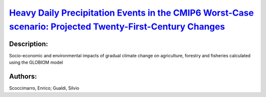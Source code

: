 
`Heavy Daily Precipitation Events in the CMIP6 Worst-Case scenario: Projected Twenty-First-Century Changes <https://zenodo.org/record/3923933>`_
================================================================================================================================================

.. image:: https://zenodo.org/badge/doi/10.1175/JCLI-D-19-0940.1.svg
   :target: https://doi.org/10.1175/JCLI-D-19-0940.1

Description:
------------

.. raw:: html

    <embed>
        <p>Heavy precipitation is often the trigger for flooding and landslides, leading to significant societal and economic impacts, ranging from fatalities to damage to the infrastructures to loss of crops and livestock. Therefore, it is critical that we have a better understanding of how it may be changing in the future. Based on model projections from the phase 3 and 5 of the Coupled Model Intercomparison Project (CMIP3 and CMIP5), future daily precipitation is likely to increase in intensity. The main goal of this study is to examine possible improvements in the representation of intense and extreme precipitation by a new set of climate models contributing to the phase 6 of the Coupled Model Intercomparison Project (CMIP6) effort, and to quantify its projected changes under the highest emissions scenario by the end of the current century (i.e., SSP5-8.5). Daily precipitation data from six CMIP6 models were analyzed that have a nominal horizontal grid spacing around 100 km and provide data for the highest emissions scenario SSP5-8.5. Two of the six CMIP6 models overestimate the extreme precipitation (defined as the 99th percentile of the precipitation distribution) in the tropics, leading to large biases in the right tail of the daily precipitation over the tropics. Consistent with the CMIP5 results, the CMIP6 models projected increased heavy daily precipitation and increased width of the right tail of the precipitation distribution associated with increased water vapor content.</p>
    </embed>
    
Socio-economic and environmental impacts of gradual climate change on agriculture, forestry and fisheries calculated using the GLOBIOM model

Authors:
--------
Scoccimarro, Enrico; Gualdi, Silvio

.. meta::
   :keywords: 
    